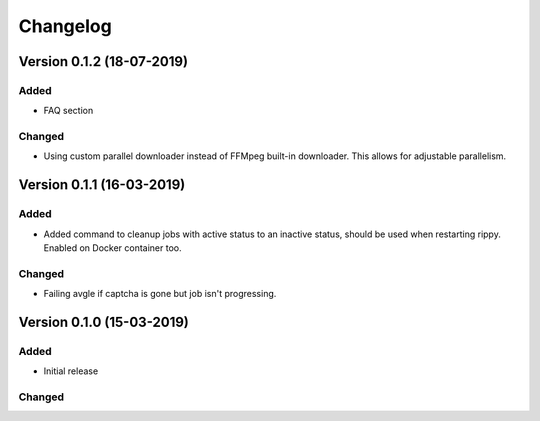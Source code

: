 ================================
Changelog
================================

Version 0.1.2 (18-07-2019)
===========================================================

Added
````````````````````````````````

* FAQ section

Changed
````````````````````````````````

* Using custom parallel downloader instead of FFMpeg built-in downloader.
  This allows for adjustable parallelism.


Version 0.1.1 (16-03-2019)
===========================================================

Added
````````````````````````````````

* Added command to cleanup jobs with active status to an inactive status,
  should be used when restarting rippy. Enabled on Docker container too.

Changed
````````````````````````````````

* Failing avgle if captcha is gone but job isn't progressing.


Version 0.1.0 (15-03-2019)
===========================================================

Added
````````````````````````````````

* Initial release

Changed
````````````````````````````````

